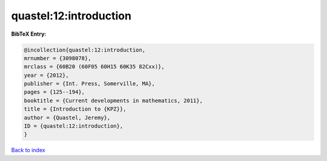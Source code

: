 quastel:12:introduction
=======================

.. :cite:t:`quastel:12:introduction`

.. bibliography:: ../../All.bib

**BibTeX Entry:**

.. code-block:: bibtex

   @incollection{quastel:12:introduction,
   mrnumber = {3098078},
   mrclass = {60B20 (60F05 60H15 60K35 82Cxx)},
   year = {2012},
   publisher = {Int. Press, Somerville, MA},
   pages = {125--194},
   booktitle = {Current developments in mathematics, 2011},
   title = {Introduction to {KPZ}},
   author = {Quastel, Jeremy},
   ID = {quastel:12:introduction},
   }

`Back to index <../index>`_
